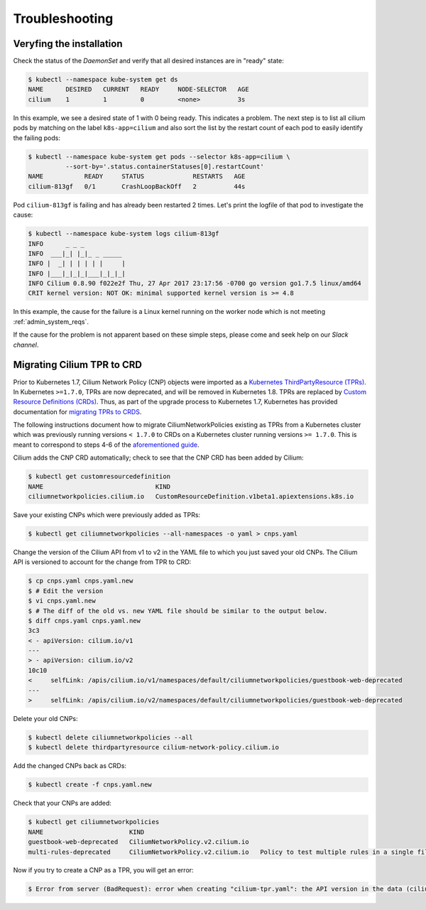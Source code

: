 .. _troubleshooting_k8s:

***************
Troubleshooting
***************

Veryfing the installation
=========================

Check the status of the `DaemonSet` and verify that all desired instances are in
"ready" state:

.. code:: bash

        $ kubectl --namespace kube-system get ds
        NAME      DESIRED   CURRENT   READY     NODE-SELECTOR   AGE
        cilium    1         1         0         <none>          3s

In this example, we see a desired state of 1 with 0 being ready. This indicates
a problem. The next step is to list all cilium pods by matching on the label
``k8s-app=cilium`` and also sort the list by the restart count of each pod to
easily identify the failing pods:

.. code:: bash

        $ kubectl --namespace kube-system get pods --selector k8s-app=cilium \
                  --sort-by='.status.containerStatuses[0].restartCount'
        NAME           READY     STATUS             RESTARTS   AGE
        cilium-813gf   0/1       CrashLoopBackOff   2          44s

Pod ``cilium-813gf`` is failing and has already been restarted 2 times. Let's
print the logfile of that pod to investigate the cause:

.. code:: bash

        $ kubectl --namespace kube-system logs cilium-813gf
        INFO      _ _ _
        INFO  ___|_| |_|_ _ _____
        INFO |  _| | | | | |     |
        INFO |___|_|_|_|___|_|_|_|
        INFO Cilium 0.8.90 f022e2f Thu, 27 Apr 2017 23:17:56 -0700 go version go1.7.5 linux/amd64
        CRIT kernel version: NOT OK: minimal supported kernel version is >= 4.8

In this example, the cause for the failure is a Linux kernel running on the
worker node which is not meeting :ref:`admin_system_reqs`.

If the cause for the problem is not apparent based on these simple steps,
please come and seek help on our `Slack channel`.

Migrating Cilium TPR to CRD
===========================

Prior to Kubernetes 1.7, Cilium Network Policy (CNP) objects were imported as a `Kubernetes ThirdPartyResource (TPRs) <https://kubernetes.io/docs/tasks/access-kubernetes-api/extend-api-third-party-resource/>`_.
In Kubernetes ``>=1.7.0``, TPRs are now deprecated, and will be removed in Kubernetes 1.8. TPRs are  replaced by `Custom Resource Definitions (CRDs) <https://kubernetes.io/docs/concepts/api-extension/custom-resources/#customresourcedefinitions>`_.  Thus, as part of the upgrade process to Kubernetes 1.7, Kubernetes has provided documentation for `migrating TPRs to CRDS <http://cilium.link/migrate-tpr>`_. 

The following instructions document how to migrate CiliumNetworkPolicies existing as TPRs from a Kubernetes cluster which was previously running versions ``< 1.7.0`` to CRDs on a Kubernetes cluster running versions ``>= 1.7.0``. This is meant to correspond to steps 4-6 of the `aforementioned guide <http://cilium.link/migrate-tpr>`_.

Cilium adds the CNP CRD automatically; check to see that the CNP CRD has been added by Cilium:

.. code:: bash

       $ kubectl get customresourcedefinition
       NAME                              KIND
       ciliumnetworkpolicies.cilium.io   CustomResourceDefinition.v1beta1.apiextensions.k8s.io

Save your existing CNPs which were previously added as TPRs:

.. code:: bash

       $ kubectl get ciliumnetworkpolicies --all-namespaces -o yaml > cnps.yaml

Change the version of the Cilium API from v1 to v2 in the YAML file to which you just saved your old CNPs. The Cilium API is versioned to account for the change from TPR to CRD:

.. code:: bash

       $ cp cnps.yaml cnps.yaml.new
       $ # Edit the version
       $ vi cnps.yaml.new
       $ # The diff of the old vs. new YAML file should be similar to the output below.
       $ diff cnps.yaml cnps.yaml.new
       3c3
       < - apiVersion: cilium.io/v1
       ---
       > - apiVersion: cilium.io/v2
       10c10
       <     selfLink: /apis/cilium.io/v1/namespaces/default/ciliumnetworkpolicies/guestbook-web-deprecated
       ---
       >     selfLink: /apis/cilium.io/v2/namespaces/default/ciliumnetworkpolicies/guestbook-web-deprecated

Delete your old CNPs:

.. code:: bash

       $ kubectl delete ciliumnetworkpolicies --all
       $ kubectl delete thirdpartyresource cilium-network-policy.cilium.io

Add the changed CNPs back as CRDs:

.. code:: bash

       $ kubectl create -f cnps.yaml.new

Check that your CNPs are added:

.. code:: bash

       $ kubectl get ciliumnetworkpolicies
       NAME                       KIND
       guestbook-web-deprecated   CiliumNetworkPolicy.v2.cilium.io
       multi-rules-deprecated     CiliumNetworkPolicy.v2.cilium.io   Policy to test multiple rules in a single file   2 item(s)

Now if you try to create a CNP as a TPR, you will get an error:

.. code:: bash

       $ Error from server (BadRequest): error when creating "cilium-tpr.yaml": the API version in the data (cilium.io/v1) does not match the expected API version (cilium.io/v2)
